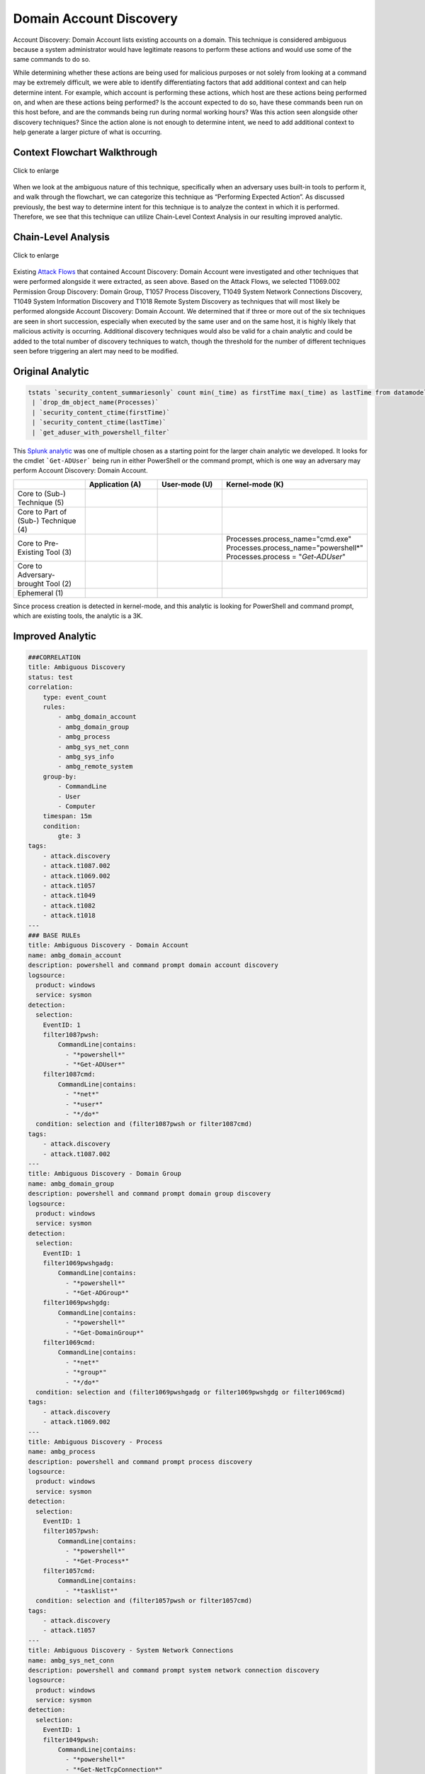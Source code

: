 -------------------------
Domain Account Discovery
-------------------------

Account Discovery: Domain Account lists existing accounts on a domain. This
technique is considered ambiguous because a system administrator would have
legitimate reasons to perform these actions and would use some of the same
commands to do so.

While determining whether these actions are being used for malicious purposes or
not solely from looking at a command may be extremely difficult, we were able to
identify differentiating factors that add additional context and can help
determine intent. For example, which account is performing these actions, which
host are these actions being performed on, and when are these actions being
performed? Is the account expected to do so, have these commands been run on
this host before, and are the commands being run during normal working hours?
Was this action seen alongside other discovery techniques? Since the action
alone is not enough to determine intent, we need to add additional context to
help generate a larger picture of what is occurring.

Context Flowchart Walkthrough
^^^^^^^^^^^^^^^^^^^^^^^^^^^^^^

.. figure:: ../_static/domain_account_discovery_flow.png
   :alt: Context Flowchart Walkthrough for Domain Account Discovery Subtechnique
   :align: center
   :scale: 100%

   Click to enlarge

When we look at the ambiguous nature of this technique, specifically when an
adversary uses built-in tools to perform it, and walk through the flowchart, we
can categorize this technique as “Performing Expected Action”. As discussed
previously, the best way to determine intent for this technique is to analyze
the context in which it is performed. Therefore, we see that this technique can
utilize Chain-Level Context Analysis in our resulting improved analytic.


Chain-Level Analysis
^^^^^^^^^^^^^^^^^^^^^^^^^^^^^^

.. figure:: ../_static/analysis_domain.png
   :alt: Chain-Level Analysis for Domain Account Discovery Subtechnique
   :align: center
   :scale: 100%

   Click to enlarge

Existing `Attack Flows
<https://center-for-threat-informed-defense.github.io/attack-flow/>`_
that contained Account Discovery: Domain Account were investigated and other
techniques that were performed alongside it were extracted, as seen above. Based
on the Attack Flows, we selected T1069.002 Permission Group Discovery: Domain
Group, T1057 Process Discovery, T1049 System Network Connections Discovery,
T1049 System Information Discovery and T1018 Remote System Discovery as
techniques that will most likely be performed alongside Account Discovery:
Domain Account. We determined that if three or more out of the six techniques
are seen in short succession, especially when executed by the same user and on
the same host, it is highly likely that malicious activity is occurring.
Additional discovery techniques would also be valid for a chain analytic and
could be added to the total number of discovery techniques to watch, though the
threshold for the number of different techniques seen before triggering an alert
may need to be modified.

Original Analytic
^^^^^^^^^^^^^^^^^^^^^^^^^
.. code-block:: yaml

   tstats `security_content_summariesonly` count min(_time) as firstTime max(_time) as lastTime from datamodel=Endpoint.Processes where (Processes.process_name="cmd.exe" OR Processes.process_name="powershell*") AND Processes.process = "*Get-ADUser*" AND   Processes.process = "*-filter*" by Processes.dest Processes.user Processes.parent_process Processes.process_name Processes.process Processes.process_id Processes.parent_process_id Processes.parent_process_name 
    | `drop_dm_object_name(Processes)` 
    | `security_content_ctime(firstTime)` 
    | `security_content_ctime(lastTime)` 
    | `get_aduser_with_powershell_filter`


This `Splunk analytic
<https://research.splunk.com/endpoint/0b6ee3f4-04e3-11ec-a87d-acde48001122/>`_
was one of multiple chosen as a starting point for the larger chain analytic we
developed. It looks for the cmdlet ```Get-ADUser``` being run in either
PowerShell or the command prompt, which is one way an adversary may perform
Account Discovery: Domain Account.

.. list-table::
    :widths: 20 20 20 20
    :header-rows: 1

    * - 
      - Application (A)
      - User-mode (U)
      - Kernel-mode (K)
    * - Core to (Sub-) Technique (5)
      - 
      - 
      - 
    * - Core to Part of (Sub-) Technique (4)
      - 
      - 
      -
    * - Core to Pre-Existing Tool (3)
      - 
      - 
      - | Processes.process_name="cmd.exe"
        | Processes.process_name="powershell*"
        | Processes.process = "*Get-ADUser*"

    * - Core to Adversary-brought Tool (2)
      - 
      - 
      - 
    * - Ephemeral (1)
      - 
      - 
      - 

Since process creation is detected in kernel-mode, and this analytic is looking
for PowerShell and command prompt, which are existing tools, the analytic is a
3K.

Improved Analytic
^^^^^^^^^^^^^^^^^^^^^^^^^

.. code-block:: yaml

   ###CORRELATION
   title: Ambiguous Discovery
   status: test
   correlation: 
       type: event_count
       rules:
           - ambg_domain_account
           - ambg_domain_group
           - ambg_process
           - ambg_sys_net_conn
           - ambg_sys_info
           - ambg_remote_system
       group-by:
           - CommandLine
           - User
           - Computer
       timespan: 15m
       condition:
           gte: 3
   tags:
       - attack.discovery
       - attack.t1087.002
       - attack.t1069.002
       - attack.t1057
       - attack.t1049
       - attack.t1082
       - attack.t1018
   ---
   ### BASE RULEs
   title: Ambiguous Discovery - Domain Account
   name: ambg_domain_account
   description: powershell and command prompt domain account discovery
   logsource: 
     product: windows
     service: sysmon
   detection:
     selection:
       EventID: 1
       filter1087pwsh:
           CommandLine|contains:
             - "*powershell*"
             - "*Get-ADUser*"
       filter1087cmd:
           CommandLine|contains:
             - "*net*"
             - "*user*"
             - "*/do*"
     condition: selection and (filter1087pwsh or filter1087cmd)
   tags:
       - attack.discovery
       - attack.t1087.002
   ---
   title: Ambiguous Discovery - Domain Group
   name: ambg_domain_group
   description: powershell and command prompt domain group discovery
   logsource: 
     product: windows
     service: sysmon
   detection:
     selection:
       EventID: 1
       filter1069pwshgadg:
           CommandLine|contains:
             - "*powershell*"
             - "*Get-ADGroup*"
       filter1069pwshgdg:
           CommandLine|contains:
             - "*powershell*"
             - "*Get-DomainGroup*"
       filter1069cmd:
           CommandLine|contains:
             - "*net*"
             - "*group*"
             - "*/do*"
     condition: selection and (filter1069pwshgadg or filter1069pwshgdg or filter1069cmd)
   tags:
       - attack.discovery
       - attack.t1069.002
   ---
   title: Ambiguous Discovery - Process
   name: ambg_process
   description: powershell and command prompt process discovery
   logsource: 
     product: windows
     service: sysmon
   detection:
     selection:
       EventID: 1
       filter1057pwsh:
           CommandLine|contains:
             - "*powershell*"
             - "*Get-Process*"
       filter1057cmd:
           CommandLine|contains:
             - "*tasklist*"
     condition: selection and (filter1057pwsh or filter1057cmd)
   tags:
       - attack.discovery
       - attack.t1057
   ---
   title: Ambiguous Discovery - System Network Connections
   name: ambg_sys_net_conn
   description: powershell and command prompt system network connection discovery
   logsource: 
     product: windows
     service: sysmon
   detection:
     selection:
       EventID: 1
       filter1049pwsh:
           CommandLine|contains:
             - "*powershell*"
             - "*Get-NetTcpConnection*"
       filter1049cmd:
           CommandLine|contains:
             - "*net*"
             - "*use*"
       filter1049cmdnot:
         CommandLine|contains:
           - "*user*"
     condition: selection and (filter1049pwsh or (filter1049cmd and not filter1049cmdnot))
   tags:
       - attack.discovery
       - attack.t1049
   ---
   title: Ambiguous Discovery - System Information
   name: ambg_sys_info
   description: wmic and command prompt system information discovery
   logsource: 
     product: windows
     service: sysmon
   detection:
     selection:
       EventID: 1
       filter1082wmic:
           CommandLine|contains:
             - "*wmic*"
             - "*qfe*"
       filter1082cmd:
           CommandLine|contains:
             - "*systeminfo*"
             - "*hostname*"
     condition: selection and (filter1082wmic or filter1082cmd)
   tags:
       - attack.discovery
       - attack.t1082
   ---
   title: Ambiguous Discovery - Remote System
   name: ambg_remote_system
   description: powershell and command prompt remote system discovery
   logsource: 
     product: windows
     service: sysmon
   detection:
     selection:
       EventID: 1
       filter1018pwshgdcm:
           CommandLine|contains:
             - "*powershell*"
             - "*Get-DomainComputer*"
       filter1018pwshgadc:
           CommandLine|contains:
             - "*powershell*"
             - "*Get-AdComputer*"
       filter1018pwshgdc:
           CommandLine|contains:
             - "*powershell*"
             - "*Get-DomainController*"
       filter1018cmddomain:
           CommandLine|contains:
             - "*net*"
             - "*domain*"
             - "*computers*"
             - "*/do*"
       filter1018cmdview:
         CommandLine|contains:
           - "*net*"
           - "*view*"
           - "*/do*"
     condition: selection and (filter1018pwshgdcm or filter1018pwshgadc or filter1018pwshgdc or filter1018cmddomain or filter1018cmdview)
   tags:
       - attack.discovery
       - attack.t1018


.. list-table::
    :widths: 20 20 30 20
    :header-rows: 1

    * - 
      - Application (A)
      - User-mode (U)
      - Kernel-mode (K)
    * - Core to (Sub-) Technique (5)
      - 
      - 
      - 
    * - Core to Part of (Sub-) Technique (4)
      - 
      - 
      -
    * - Core to Pre-Existing Tool (3)
      - 
      -
      - | CommandLine|contains:
        | "*powershell*"
        | "*net*"
        | (...)

    * - Core to Adversary-brought Tool (2)
      - 
      - 
      - 
    * - Ephemeral (1)
      - 
      - 
      - 

Each base rule of the analytic is using Sysmon Event ID 1, process creation,
which is detected in kernel-mode. The base rules are also using PowerShell
cmdlets or command prompt commands for their detections, which are pre-existing.
Therefore, the whole analytic is scored as a 3K.

While the improved analytic does not do a better job of detecting domain account
discovery than the original, it does provide vital information about the context
in which the account discovery was performed. By filtering out discovery
techniques that are executed on their own, we can reduce the false positive rate
of detections on discovery techniques and reduce the workload on defenders.

We encourage defenders to use this analytic as a starting point, and to expand
on the number of base rules and the depth of the existing base rules. Additional
discovery techniques can be added to this analytic in the form of additional
base rules to broaden the scope of the analytic. Further ways to perform
different discovery techniques can be added to the existing base rules to
increase their effectiveness.
